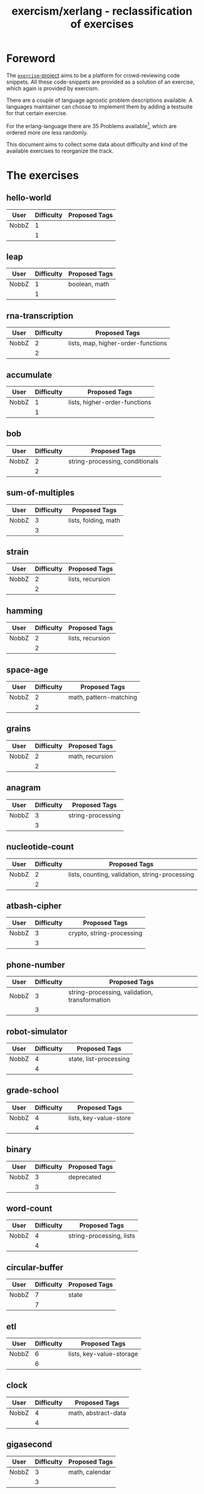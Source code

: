 #+TITLE: exercism/xerlang - reclassification of exercises

* Foreword

The [[http://exercism.io][=exercism=-project]] aims to be a platform for crowd-reviewing code
snippets. All these code-snippets are provided as a solution of an
exercise, which again is provided by exercism.

There are a couple of language agnostic problem descriptions
available. A languages maintainer can choose to implement them by
adding a testsuite for that certain exercise.

For the erlang-language there are 35 Problems available[fn:1], which
are ordered more ore less randomly.

This document aims to collect some data about difficulty and kind of
the available exercises to reorganize the track.

* The exercises

** hello-world

| User  | Difficulty | Proposed Tags |
|-------+------------+---------------|
| NobbZ |          1 |               |
|-------+------------+---------------|
|       |          1 |               |
#+TBLFM: @>$2=vmean(@I$2..@II$2)

** leap

| User  | Difficulty | Proposed Tags |
|-------+------------+---------------|
| NobbZ |          1 | boolean, math |
|-------+------------+---------------|
|       |          1 |               |
#+TBLFM: @>$2=vmean(@I$2..@II$2)

** rna-transcription

| User  | Difficulty | Proposed Tags                      |
|-------+------------+------------------------------------|
| NobbZ |          2 | lists, map, higher-order-functions |
|-------+------------+------------------------------------|
|       |          2 |                                    |
#+TBLFM: @>$2=vmean(@I$2..@II$2)

** accumulate

| User  | Difficulty | Proposed Tags                 |
|-------+------------+-------------------------------|
| NobbZ |          1 | lists, higher-order-functions |
|-------+------------+-------------------------------|
|       |          1 |                               |
#+TBLFM: @>$2=vmean(@I$2..@II$2)

** bob

| User  | Difficulty | Proposed Tags                   |
|-------+------------+---------------------------------|
| NobbZ |          2 | string-processing, conditionals |
|-------+------------+---------------------------------|
|       |          2 |                                 |
#+TBLFM: @>$2=vmean(@I$2..@II$2)

** sum-of-multiples

| User  | Difficulty | Proposed Tags        |
|-------+------------+----------------------|
| NobbZ |          3 | lists, folding, math |
|-------+------------+----------------------|
|       |          3 |                      |
#+TBLFM: @>$2=vmean(@I$2..@II$2)

** strain

| User  | Difficulty | Proposed Tags    |
|-------+------------+------------------|
| NobbZ |          2 | lists, recursion |
|-------+------------+------------------|
|       |          2 |                  |
#+TBLFM: @>$2=vmean(@I$2..@II$2)

** hamming

| User  | Difficulty | Proposed Tags    |
|-------+------------+------------------|
| NobbZ |          2 | lists, recursion |
|-------+------------+------------------|
|       |          2 |                  |
#+TBLFM: @>$2=vmean(@I$2..@II$2)

** space-age

| User  | Difficulty | Proposed Tags          |
|-------+------------+------------------------|
| NobbZ |          2 | math, pattern-matching |
|-------+------------+------------------------|
|       |          2 |                        |
#+TBLFM: @>$2=vmean(@I$2..@II$2)

** grains

| User  | Difficulty | Proposed Tags   |
|-------+------------+-----------------|
| NobbZ |          2 | math, recursion |
|-------+------------+-----------------|
|       |          2 |                 |
#+TBLFM: @>$2=vmean(@I$2..@II$2)

** anagram

| User  | Difficulty | Proposed Tags     |
|-------+------------+-------------------|
| NobbZ |          3 | string-processing |
|-------+------------+-------------------|
|       |          3 |                   |
#+TBLFM: @>$2=vmean(@I$2..@II$2)

** nucleotide-count

| User  | Difficulty | Proposed Tags                                  |
|-------+------------+------------------------------------------------|
| NobbZ |          2 | lists, counting, validation, string-processing |
|-------+------------+------------------------------------------------|
|       |          2 |                                                |
#+TBLFM: @>$2=vmean(@I$2..@II$2)

** atbash-cipher

| User  | Difficulty | Proposed Tags             |
|-------+------------+---------------------------|
| NobbZ |          3 | crypto, string-processing |
|-------+------------+---------------------------|
|       |          3 |                           |
#+TBLFM: @>$2=vmean(@I$2..@II$2)

** phone-number

| User  | Difficulty | Proposed Tags                                 |
|-------+------------+-----------------------------------------------|
| NobbZ |          3 | string-processing, validation, transformation |
|-------+------------+-----------------------------------------------|
|       |          3 |                                               |
#+TBLFM: @>$2=vmean(@I$2..@II$2)

** robot-simulator

| User  | Difficulty | Proposed Tags          |
|-------+------------+------------------------|
| NobbZ |          4 | state, list-processing |
|-------+------------+------------------------|
|       |          4 |                        |
#+TBLFM: @>$2=vmean(@I$2..@II$2)

** grade-school

| User  | Difficulty | Proposed Tags          |
|-------+------------+------------------------|
| NobbZ |          4 | lists, key-value-store |
|-------+------------+------------------------|
|       |          4 |                        |
#+TBLFM: @>$2=vmean(@I$2..@II$2)

** binary

| User  | Difficulty | Proposed Tags |
|-------+------------+---------------|
| NobbZ |          3 | deprecated    |
|-------+------------+---------------|
|       |          3 |               |
#+TBLFM: @>$2=vmean(@I$2..@II$2)

** word-count

| User  | Difficulty | Proposed Tags            |
|-------+------------+--------------------------|
| NobbZ |          4 | string-processing, lists |
|-------+------------+--------------------------|
|       |          4 |                          |
#+TBLFM: @>$2=vmean(@I$2..@II$2)

** circular-buffer

| User  | Difficulty | Proposed Tags |
|-------+------------+---------------|
| NobbZ |          7 | state         |
|-------+------------+---------------|
|       |          7 |               |
#+TBLFM: @>$2=vmean(@I$2..@II$2)

** etl

| User  | Difficulty | Proposed Tags            |
|-------+------------+--------------------------|
| NobbZ |          6 | lists, key-value-storage |
|-------+------------+--------------------------|
|       |          6 |                          |
#+TBLFM: @>$2=vmean(@I$2..@II$2)

** clock

| User  | Difficulty | Proposed Tags       |
|-------+------------+---------------------|
| NobbZ |          4 | math, abstract-data |
|-------+------------+---------------------|
|       |          4 |                     |
#+TBLFM: @>$2=vmean(@I$2..@II$2)

** gigasecond

| User  | Difficulty | Proposed Tags  |
|-------+------------+----------------|
| NobbZ |          3 | math, calendar |
|-------+------------+----------------|
|       |          3 |                |
#+TBLFM: @>$2=vmean(@I$2..@II$2)

** beer-song

| User  | Difficulty | Proposed Tags   |
|-------+------------+-----------------|
| NobbZ |          7 | text-generating |
|-------+------------+-----------------|
|       |          7 |                 |
#+TBLFM: @>$2=vmean(@I$2..@II$2)

** difference-of-squares

| User  | Difficulty | Proposed Tags |
|-------+------------+---------------|
| NobbZ |          2 | math          |
|-------+------------+---------------|
|       |          2 |               |
#+TBLFM: @>$2=vmean(@I$2..@II$2)

** allergies

| User  | Difficulty | Proposed Tags  |
|-------+------------+----------------|
| NobbZ |          4 | lists, bitmask |
|-------+------------+----------------|
|       |          4 |                |
#+TBLFM: @>$2=vmean(@I$2..@II$2)

** bank-account

| User  | Difficulty | Proposed Tags |
|-------+------------+---------------|
| NobbZ |          6 | math, state   |
|-------+------------+---------------|
|       |          6 |               |
#+TBLFM: @>$2=vmean(@I$2..@II$2)

** luhn

| User  | Difficulty | Proposed Tags |
|-------+------------+---------------|
| NobbZ |          6 | lists, math   |
|-------+------------+---------------|
|       |          6 |               |
#+TBLFM: @>$2=vmean(@I$2..@II$2)

** series

| User  | Difficulty | Proposed Tags |
|-------+------------+---------------|
| NobbZ |          4 | lists         |
|-------+------------+---------------|
|       |          4 |               |
#+TBLFM: @>$2=vmean(@I$2..@II$2)

** trinary

| User  | Difficulty | Proposed Tags |
|-------+------------+---------------|
| NobbZ |          3 | deprecated    |
|-------+------------+---------------|
|       |          3 |               |
#+TBLFM: @>$2=vmean(@I$2..@II$2)

** largest-series-product

| User  | Difficulty | Proposed Tags |
|-------+------------+---------------|
| NobbZ |          5 | lists, math   |
|-------+------------+---------------|
|       |          1 |               |
#+TBLFM: @>$2=vmean(@I$2..@II$2)

** meetup

| User  | Difficulty | Proposed Tags |
|-------+------------+---------------|
| NobbZ |          1 |               |
|-------+------------+---------------|
|       |          1 |               |
#+TBLFM: @>$2=vmean(@I$2..@II$2)

** parallel-letter-frequency

| User  | Difficulty | Proposed Tags |
|-------+------------+---------------|
| NobbZ |          1 |               |
|-------+------------+---------------|
|       |          1 |               |
#+TBLFM: @>$2=vmean(@I$2..@II$2)

** triangle

| User  | Difficulty | Proposed Tags |
|-------+------------+---------------|
| NobbZ |          1 |               |
|-------+------------+---------------|
|       |          1 |               |
#+TBLFM: @>$2=vmean(@I$2..@II$2)

** scrabble-score

| User  | Difficulty | Proposed Tags |
|-------+------------+---------------|
| NobbZ |          1 |               |
|-------+------------+---------------|
|       |          1 |               |
#+TBLFM: @>$2=vmean(@I$2..@II$2)

** zipper"

| User  | Difficulty | Proposed Tags |
|-------+------------+---------------|
| NobbZ |          1 |               |
|-------+------------+---------------|
|       |          1 |               |
#+TBLFM: @>$2=vmean(@I$2..@II$2)

* Footnotes

[fn:1] At the time of writing this
